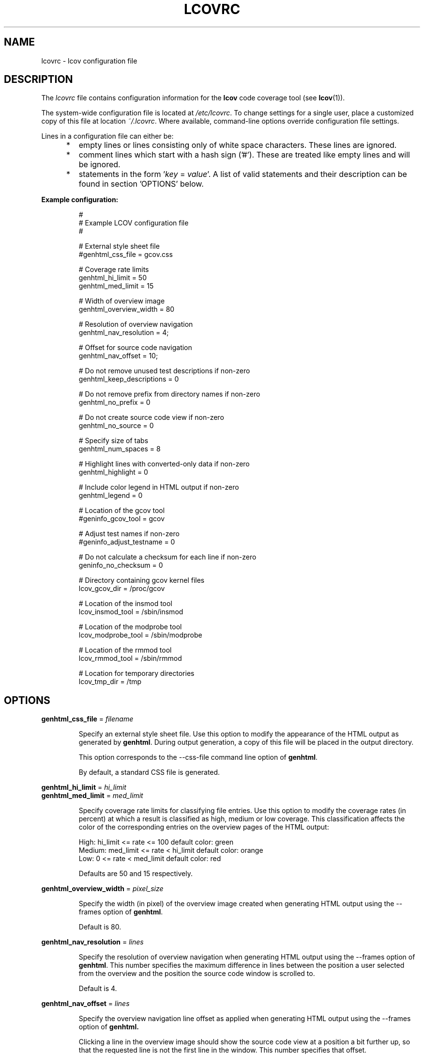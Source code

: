 .TH LCOVRC 5 "Mar 07 2005"

.SH NAME
lcovrc \- lcov configuration file

.SH DESCRIPTION
The
.I lcovrc
file contains configuration information for the
.B lcov
code coverage tool (see
.BR lcov (1)).
.br

The system-wide configuration file is located at
.IR /etc/lcovrc .
To change settings for a single user, place a customized copy of this file at
location
.IR ~/.lcovrc .
Where available, command-line options override configuration file settings.

Lines in a configuration file can either be:
.IP "     *"
empty lines or lines consisting only of white space characters. These lines are
ignored.
.IP "     *"
comment lines which start with a hash sign ('#'). These are treated like empty
lines and will be ignored.
.IP "     *"
statements in the form
.RI ' key " = " value '.
A list of valid statements and their description can be found in
section 'OPTIONS' below.
.PP

.B Example configuration:
.IP
#
.br
# Example LCOV configuration file
.br
#
.br

# External style sheet file
.br
#genhtml_css_file = gcov.css
.br

# Coverage rate limits
.br
genhtml_hi_limit = 50
.br
genhtml_med_limit = 15
.br

# Width of overview image
.br
genhtml_overview_width = 80
.br

# Resolution of overview navigation
.br
genhtml_nav_resolution = 4;
.br

# Offset for source code navigation
.br
genhtml_nav_offset = 10;
.br

# Do not remove unused test descriptions if non-zero
.br
genhtml_keep_descriptions = 0
.br

# Do not remove prefix from directory names if non-zero
.br
genhtml_no_prefix = 0
.br

# Do not create source code view if non-zero
.br
genhtml_no_source = 0
.br

# Specify size of tabs
.br
genhtml_num_spaces = 8
.br

# Highlight lines with converted-only data if non-zero
.br
genhtml_highlight = 0
.br

# Include color legend in HTML output if non-zero
.br
genhtml_legend = 0
.br

# Location of the gcov tool
.br
#geninfo_gcov_tool = gcov
.br

# Adjust test names if non-zero
.br
#geninfo_adjust_testname = 0
.br

# Do not calculate a checksum for each line if non-zero
.br
geninfo_no_checksum = 0
.br

# Directory containing gcov kernel files
.br
lcov_gcov_dir = /proc/gcov
.br

# Location of the insmod tool
.br
lcov_insmod_tool = /sbin/insmod
.br

# Location of the modprobe tool
.br
lcov_modprobe_tool = /sbin/modprobe
.br

# Location of the rmmod tool
.br
lcov_rmmod_tool = /sbin/rmmod
.br

# Location for temporary directories
.br
lcov_tmp_dir = /tmp
.br
.PP

.SH OPTIONS

.BR genhtml_css_file " ="
.I filename
.IP
Specify an external style sheet file. Use this option to modify the appearance of the HTML output as generated by
.BR genhtml .
During output generation, a copy of this file will be placed in the output
directory.
.br

This option corresponds to the \-\-css\-file command line option of
.BR genhtml .
.br

By default, a standard CSS file is generated.
.PP

.BR genhtml_hi_limit "  ="
.I hi_limit
.br
.BR genhtml_med_limit " ="
.I med_limit
.IP
Specify coverage rate limits for classifying file entries. Use this option to
modify the coverage rates (in percent) at which a result is classified as
high, medium or low coverage. This classification affects the color of the
corresponding entries on the overview pages of the HTML output:
.br

High:   hi_limit  <= rate <= 100        default color: green
.br
Medium: med_limit <= rate < hi_limit    default color: orange
.br
Low:    0         <= rate < med_limit   default color: red
.br

Defaults are 50 and 15 respectively.
.PP

.BR genhtml_overview_width " ="
.I pixel_size
.IP
Specify the width (in pixel) of the overview image created when generating HTML
output using the \-\-frames option of
.BR genhtml .
.br

Default is 80.
.PP

.BR genhtml_nav_resolution " ="
.I lines
.IP
Specify the resolution of overview navigation when generating HTML output using
the \-\-frames option of
.BR genhtml .
This number specifies the maximum difference in lines between the position a
user selected from the overview and the position the source code window is
scrolled to.
.br

Default is 4.
.PP


.BR genhtml_nav_offset " ="
.I lines
.IP
Specify the overview navigation line offset as applied when generating HTML
output using the \-\-frames option of
.BR genhtml.
.br

Clicking a line in the overview image should show the source code view at
a position a bit further up, so that the requested line is not the first
line in the window.  This number specifies that offset.
.br

Default is 10.
.PP


.BR genhtml_keep_descriptions " ="
.IR 0 | 1
.IP
If non-zero, keep unused test descriptions when generating HTML output using
.BR genhtml .
.br

This option corresponds to the \-\-keep\-descriptions option of
.BR genhtml .
.br

Default is 0.
.PP

.BR genhtml_no_prefix " ="
.IR 0 | 1
.IP
If non-zero, do not try to find and remove a common prefix from directory names.
.br

This option corresponds to the \-\-no\-prefix option of
.BR genhtml .
.br

Default is 0.
.PP

.BR genhtml_no_source " ="
.IR 0 | 1
.IP
If non-zero, do not create a source code view when generating HTML output using
.BR genhtml .
.br

This option corresponds to the \-\-no\-source option of
.BR genhtml .
.br

Default is 0.
.PP

.BR genhtml_num_spaces " ="
.I num
.IP
Specify the number of spaces to use as replacement for tab characters in the
HTML source code view as generated by
.BR genhtml .
.br

This option corresponds to the \-\-num\-spaces option of
.BR genthml .
.br

Default is 8.

.PP

.BR genhtml_highlight " ="
.IR 0 | 1
.IP
If non-zero, highlight lines with converted-only data in
HTML output as generated by
.BR genhtml .
.br

This option corresponds to the \-\-highlight option of
.BR genhtml .
.br

Default is 0.
.PP

.BR genhtml_legend " ="
.IR 0 | 1
.IP
If non-zero, include a legend explaining the meaning of color coding in the HTML
output as generated by
.BR genhtml .
.br

This option corresponds to the \-\-legend option of
.BR genhtml .
.br

Default is 0.
.PP

.BR geninfo_gcov_tool " ="
.I path_to_gcov
.IP
Specify the location of the gcov tool (see
.BR gcov (1))
which is used to generate coverage information from data files. 
.br

Default is 'gcov'.
.PP

.BR geninfo_adjust_testname " ="
.IR 0 | 1
.IP
If non-zero,  adjust test names to include operating system information
when capturing coverage data.
.br

Default is 0.
.PP

.BR geninfo_no_checksum " ="
.IR 0 | 1
.IP
If non-zero, do not create source code checksums when capturing coverage data.
Checksums are useful to prevent merging coverage data from incompatible
source code versions.
.br

This option corresponds to the \-\-no\-checksum command line option of
.BR geninfo .
.br

Default is 0.
.PP

.BR lcov_gcov_dir " ="
.I path_to_kernel_coverage_data
.IP
Specify the path to the directory where kernel coverage data can be found.
.br

Default is '/proc/gcov'.
.PP

.BR lcov_insmod_tool " ="
.I path_to_insmod
.IP
Specify the location of the insmod tool used to load kernel modules.
.br

Default is '/sbin/insmod'.
.PP

.BR lcov_modprobe_tool " ="
.I path_to_modprobe
.IP
Specify the location of the modprobe tool used to load kernel modules.
.br

Default is '/sbin/modprobe'.
.PP

.BR lcov_rmmod_tool " ="
.I path_to_rmmod
.IP
Specify the location of the rmmod tool used to unload kernel modules.
.br

Default is '/sbin/rmmod'.
.PP

.BR lcov_tmp_dir " ="
.I temp
.IP
Specify the location of a directory used for temporary files.
.br

Default is '/tmp'.
.PP

.SH FILES

.TP
.I /etc/lcovrc
The system-wide
.B lcov
configuration file.

.TP
.I ~/.lcovrc
The individual per-user configuration file.
.PP

.SH SEE ALSO
.BR lcov (1),
.BR genhtml (1),
.BR geninfo (1),
.BR gcov (1)
